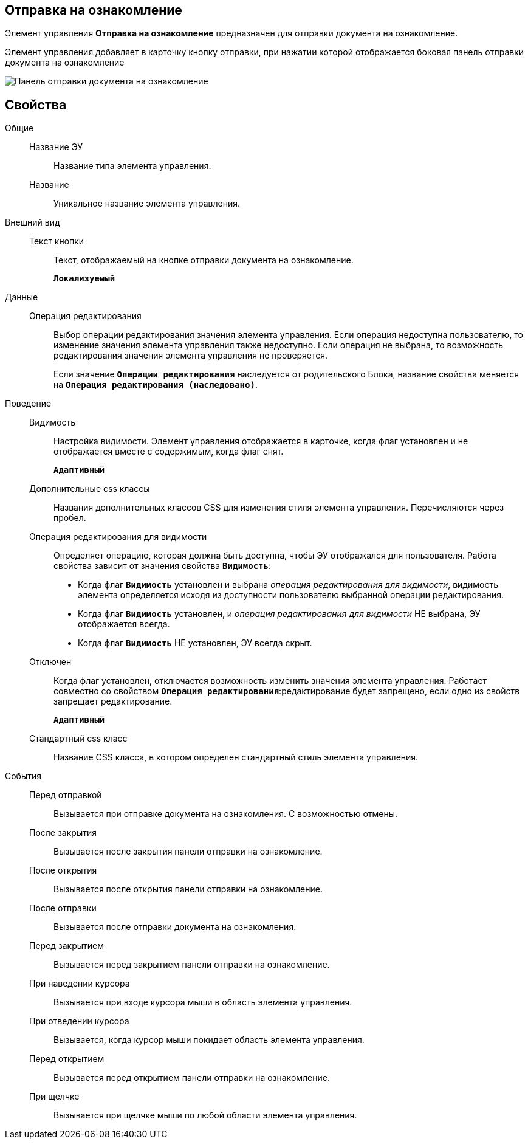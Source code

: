 
== Отправка на ознакомление

Элемент управления *Отправка на ознакомление* предназначен для отправки документа на ознакомление.

Элемент управления добавляет в карточку кнопку отправки, при нажатии которой отображается боковая панель отправки документа на ознакомление

image::cs_acquaintancemanagement_panel.png[Панель отправки документа на ознакомление, предоставляемая элементом управления Отправка на ознакомление]

== Свойства

Общие::
Название ЭУ:::
Название типа элемента управления.
Название:::
Уникальное название элемента управления.
Внешний вид::
Текст кнопки:::
Текст, отображаемый на кнопке отправки документа на ознакомление.
+
`*Локализуемый*`
Данные::
Операция редактирования:::
Выбор операции редактирования значения элемента управления. Если операция недоступна пользователю, то изменение значения элемента управления также недоступно. Если операция не выбрана, то возможность редактирования значения элемента управления не проверяется.
+
Если значение `*Операции редактирования*` наследуется от родительского Блока, название свойства меняется на `*Операция редактирования (наследовано)*`.
Поведение::
Видимость:::
Настройка видимости. Элемент управления отображается в карточке, когда флаг установлен и не отображается вместе с содержимым, когда флаг снят.
+
`*Адаптивный*`
Дополнительные css классы:::
Названия дополнительных классов CSS для изменения стиля элемента управления. Перечисляются через пробел.
Операция редактирования для видимости:::
Определяет операцию, которая должна быть доступна, чтобы ЭУ отображался для пользователя. Работа свойства зависит от значения свойства `*Видимость*`:
+
* Когда флаг `*Видимость*` установлен и выбрана _операция редактирования для видимости_, видимость элемента определяется исходя из доступности пользователю выбранной операции редактирования.
* Когда флаг `*Видимость*` установлен, и _операция редактирования для видимости_ НЕ выбрана, ЭУ отображается всегда.
* Когда флаг `*Видимость*` НЕ установлен, ЭУ всегда скрыт.
Отключен:::
Когда флаг установлен, отключается возможность изменить значения элемента управления. Работает совместно со свойством `*Операция редактирования*`:редактирование будет запрещено, если одно из свойств запрещает редактирование.
+
`*Адаптивный*`
Стандартный css класс:::
Название CSS класса, в котором определен стандартный стиль элемента управления.
События::
Перед отправкой:::
Вызывается при отправке документа на ознакомления. С возможностью отмены.
После закрытия:::
Вызывается после закрытия панели отправки на ознакомление.
После открытия:::
Вызывается после открытия панели отправки на ознакомление.
После отправки:::
Вызывается после отправки документа на ознакомления.
Перед закрытием:::
Вызывается перед закрытием панели отправки на ознакомление.
При наведении курсора:::
Вызывается при входе курсора мыши в область элемента управления.
При отведении курсора:::
Вызывается, когда курсор мыши покидает область элемента управления.
Перед открытием:::
Вызывается перед открытием панели отправки на ознакомление.
При щелчке:::
Вызывается при щелчке мыши по любой области элемента управления.
